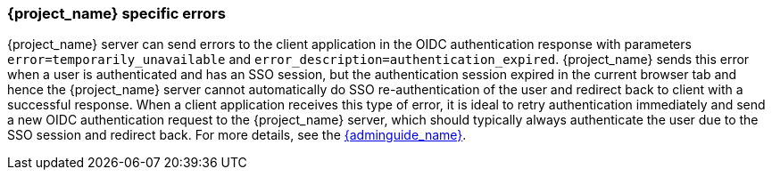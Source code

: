 
[[_oidc-errors]]
=== {project_name} specific errors

{project_name} server can send errors to the client application in the OIDC authentication response with parameters `error=temporarily_unavailable` and `error_description=authentication_expired`.
{project_name} sends this error when a user is authenticated and has an SSO session, but the authentication session expired in the current browser tab and hence the {project_name} server cannot automatically do SSO
re-authentication of the user and redirect back to client with a successful response. When a client application receives this type of error, it is ideal to retry authentication immediately and send a new
OIDC authentication request to the {project_name} server, which should typically always authenticate the user due to the SSO session and redirect back. For more details, see 
the link:{adminguide_link}#_authentication-sessions[{adminguide_name}].
